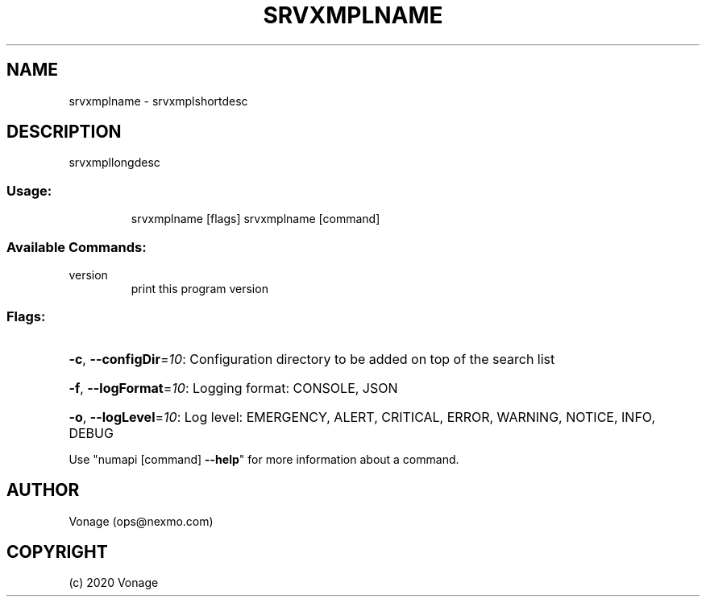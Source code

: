 .\" Manpage for srvxmplname.
.TH SRVXMPLNAME "1" "2020" "srvxmplname" "User Commands"
.SH NAME
srvxmplname \- srvxmplshortdesc
.SH DESCRIPTION
srvxmpllongdesc
.SS "Usage:"
.IP
srvxmplname [flags]
srvxmplname [command]
.SS "Available Commands:"
.TP
version
print this program version
.SS "Flags:"
.HP
\fB\-c\fR, \fB\-\-configDir\fR=\fI10\fR: Configuration directory to be added on top of the search list
.HP
\fB\-f\fR, \fB\-\-logFormat\fR=\fI10\fR: Logging format: CONSOLE, JSON
.HP
\fB\-o\fR, \fB\-\-logLevel\fR=\fI10\fR: Log level: EMERGENCY, ALERT, CRITICAL, ERROR, WARNING, NOTICE, INFO, DEBUG
.PP
Use "numapi [command] \fB\-\-help\fR" for more information about a command.
.SH AUTHOR
Vonage (ops@nexmo.com)
.SH COPYRIGHT
(c) 2020 Vonage
